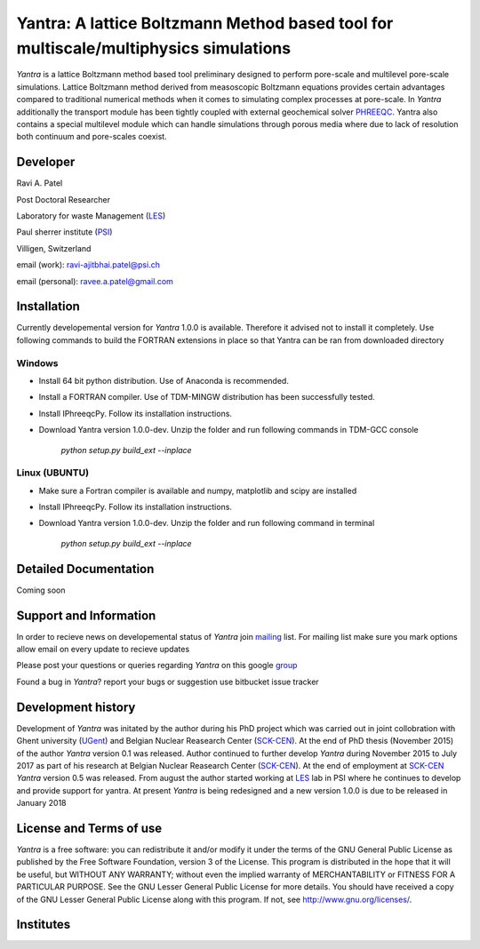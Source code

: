 .. _PHREEQC: http://wwwbrr.cr.usgs.gov/projects/GWC_coupled/phreeqc/
.. _SCK-CEN: http://www.sckcen.be
.. _UGent: http://www.ugent.be/ea/structural-engineering/en/research/magnel
.. _LES: https://www.psi.ch/les/
.. _PSI: https://www.psi.ch/
.. _mailing: https://groups.google.com/forum/#!forum/yantra-mailing-list
.. _group: https://groups.google.com/forum/#!forum/yantra-users-queries
.. _TDM-MINGW: http://tdm-gcc.tdragon.net/
.. _Anaconda: https://www.anaconda.com/download/
.. _IPhreeqcPy: https://raviapatel.bitbucket.io/IPhreeqcPy/index.html

Yantra: A lattice Boltzmann Method based tool for multiscale/multiphysics simulations
=====================================================================================

*Yantra* is a lattice Boltzmann method based tool preliminary designed to perform pore-scale and multilevel pore-scale simulations. 
Lattice Boltzmann method derived from measoscopic Boltzmann equations provides certain advantages compared to traditional numerical 
methods when it comes to simulating complex processes at pore-scale. In *Yantra* additionally the transport module has been tightly
coupled with external geochemical solver `PHREEQC`_. Yantra also contains a special multilevel module which can handle simulations 
through porous media where due to lack of resolution both continuum and pore-scales coexist. 

Developer
++++++++++

Ravi A. Patel

Post Doctoral Researcher 

Laboratory for waste Management (`LES`_)

Paul sherrer institute  (`PSI`_)

Villigen, Switzerland

email (work): ravi-ajitbhai.patel@psi.ch

email (personal): ravee.a.patel@gmail.com


Installation
++++++++++++
Currently developemental version for *Yantra* 1.0.0 is available. Therefore it advised not to install it
completely. Use following commands to build the FORTRAN extensions in place so that Yantra
can be ran from downloaded directory

Windows
-------

- Install 64 bit python distribution. Use of Anaconda is recommended.

- Install a FORTRAN compiler. Use of  TDM-MINGW distribution has been successfully tested.

- Install IPhreeqcPy. Follow its installation instructions.

- Download Yantra version 1.0.0-dev. Unzip the folder and run following commands  in TDM-GCC console  
	
	*python setup.py build_ext --inplace*

Linux (UBUNTU)
--------------

- Make sure  a Fortran compiler is available and numpy, matplotlib and scipy are installed 

- Install IPhreeqcPy. Follow its installation instructions.

- Download Yantra version 1.0.0-dev. Unzip the folder and run following command in terminal
	
	*python setup.py build_ext --inplace*

Detailed Documentation
+++++++++++++++++++++++
Coming soon

Support and Information
+++++++++++++++++++++++
In order to recieve news on developemental status of *Yantra* join `mailing`_ list.
For mailing list make sure you mark options allow email on every update to recieve updates

Please post your questions or queries regarding *Yantra* on this google `group`_

Found a bug in *Yantra*? report your bugs or suggestion use bitbucket issue tracker

Development history
+++++++++++++++++++
Development of *Yantra* was initated by the author during his PhD project 
which was carried out in joint collobration with Ghent university (`UGent`_)
and  Belgian Nuclear Reasearch Center (`SCK-CEN`_). At the end of PhD thesis (November 2015)
of the author *Yantra* version 0.1 was released.  Author continued to further develop *Yantra* during
November 2015 to July 2017 as part of his research at  Belgian Nuclear Reasearch Center (`SCK-CEN`_).
At the end of employment at `SCK-CEN`_ *Yantra* version 0.5 was released. From august the author started working at `LES`_ lab in PSI where he continues to develop and 
provide support for yantra. At present *Yantra* is being redesigned and a new version 1.0.0 is due to be released
in January 2018

License and Terms of use
++++++++++++++++++++++++

*Yantra* is a free software: you can redistribute it and/or modify it 
under the terms of the GNU  General Public License as published by the
Free Software Foundation, version 3 of the License. This program is distributed
in the hope that it will be useful, but WITHOUT ANY WARRANTY; without even the
implied warranty of MERCHANTABILITY or FITNESS FOR A PARTICULAR PURPOSE.  
See the GNU Lesser General Public License for more details. You should have 
received a copy of the GNU Lesser General Public License along with this program.
If not, see `<http://www.gnu.org/licenses/>`_.

Institutes
++++++++++

.. image:: /images/institutes_involved.jpg
   :height: 100px
   :width: 200 px
   :scale: 50 %
   :align: center
   
